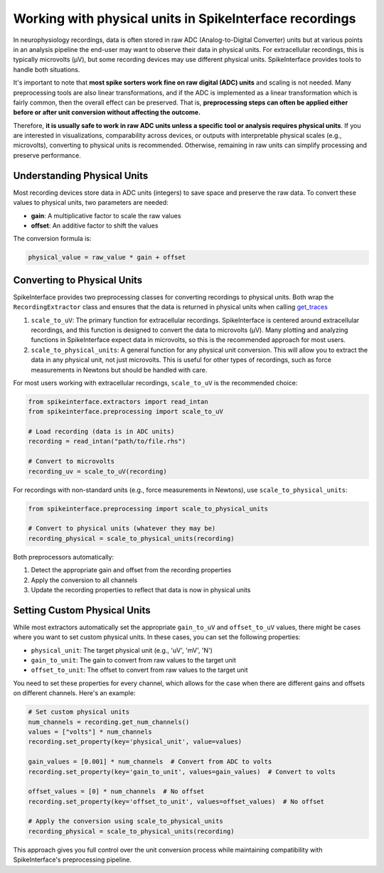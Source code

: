 Working with physical units in SpikeInterface recordings
========================================================

In neurophysiology recordings, data is often stored in raw ADC (Analog-to-Digital Converter) units but at various points in an analysis pipeline the end-user may want to observe their data in physical units.
For extracellular recordings, this is typically microvolts (µV), but some recording devices may use different physical units.
SpikeInterface provides tools to handle both situations.

It's important to note that **most spike sorters work fine on raw digital (ADC) units** and scaling is not needed.
Many preprocessing tools are also linear transformations, and if the ADC is implemented as a linear transformation which is fairly common, then the overall effect can be preserved.
That is, **preprocessing steps can often be applied either before or after unit conversion without affecting the outcome.**

Therefore, **it is usually safe to work in raw ADC units unless a specific tool or analysis requires physical units**.
If you are interested in visualizations, comparability across devices, or outputs with interpretable physical scales (e.g., microvolts), converting to physical units is recommended.
Otherwise, remaining in raw units can simplify processing and preserve performance.

Understanding Physical Units
----------------------------

Most recording devices store data in ADC units (integers) to save space and preserve the raw data.
To convert these values to physical units, two parameters are needed:

* **gain**: A multiplicative factor to scale the raw values
* **offset**: An additive factor to shift the values

The conversion formula is:

.. code-block:: text

    physical_value = raw_value * gain + offset


Converting to Physical Units
----------------------------

SpikeInterface provides two preprocessing classes for converting recordings to physical units. Both wrap the
``RecordingExtractor`` class and ensures that the data is returned in physical units when calling `get_traces <https://spikeinterface.readthedocs.io/en/stable/api.html#spikeinterface.core.BaseRecording.get_traces>`_

1. ``scale_to_uV``: The primary function for extracellular recordings. SpikeInterface is centered around
   extracellular recordings, and this function is designed to convert the data to microvolts (µV). Many plotting
   and analyzing functions in SpikeInterface expect data in microvolts, so this is the recommended approach for most users.
2. ``scale_to_physical_units``: A general function for any physical unit conversion. This will allow you to extract the data in any
   physical unit, not just microvolts. This is useful for other types of recordings, such as force measurements in Newtons but should be
   handled with care.

For most users working with extracellular recordings, ``scale_to_uV`` is the recommended choice:

.. code-block:: python

    from spikeinterface.extractors import read_intan
    from spikeinterface.preprocessing import scale_to_uV

    # Load recording (data is in ADC units)
    recording = read_intan("path/to/file.rhs")

    # Convert to microvolts
    recording_uv = scale_to_uV(recording)

For recordings with non-standard units (e.g., force measurements in Newtons), use ``scale_to_physical_units``:

.. code-block:: python

    from spikeinterface.preprocessing import scale_to_physical_units

    # Convert to physical units (whatever they may be)
    recording_physical = scale_to_physical_units(recording)

Both preprocessors automatically:

1. Detect the appropriate gain and offset from the recording properties
2. Apply the conversion to all channels
3. Update the recording properties to reflect that data is now in physical units

Setting Custom Physical Units
---------------------------

While most extractors automatically set the appropriate ``gain_to_uV`` and ``offset_to_uV`` values,
there might be cases where you want to set custom physical units. In these cases, you can set
the following properties:

* ``physical_unit``: The target physical unit (e.g., 'uV', 'mV', 'N')
* ``gain_to_unit``: The gain to convert from raw values to the target unit
* ``offset_to_unit``: The offset to convert from raw values to the target unit

You need to set these properties for every channel, which allows for the case when there are different gains and offsets on different channels. Here's an example:

.. code-block:: python

    # Set custom physical units
    num_channels = recording.get_num_channels()
    values = ["volts"] * num_channels
    recording.set_property(key='physical_unit', value=values)

    gain_values = [0.001] * num_channels  # Convert from ADC to volts
    recording.set_property(key='gain_to_unit', values=gain_values)  # Convert to volts

    offset_values = [0] * num_channels  # No offset
    recording.set_property(key='offset_to_unit', values=offset_values)  # No offset

    # Apply the conversion using scale_to_physical_units
    recording_physical = scale_to_physical_units(recording)

This approach gives you full control over the unit conversion process while maintaining
compatibility with SpikeInterface's preprocessing pipeline.
